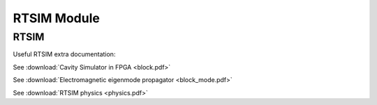 .. _rtsim-module:

RTSIM Module
============

RTSIM
-----

Useful RTSIM extra documentation:

See :download:`Cavity Simulator in FPGA <block.pdf>`

See :download:`Electromagnetic eigenmode propagator <block_mode.pdf>`

See :download:`RTSIM physics <physics.pdf>`
